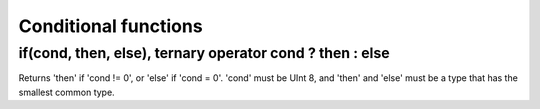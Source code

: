Conditional functions
---------------------

if(cond, then, else), ternary operator cond ? then : else
~~~~~~~~~~~~~~~~~~~~~~~~~~~~~~~~~~~~~~~~~~~~~~~~~~~~~~~~~
Returns 'then' if 'cond != 0', or 'else' if 'cond = 0'.
'cond' must be UInt 8, and 'then' and 'else' must be a type that has the smallest common type.

